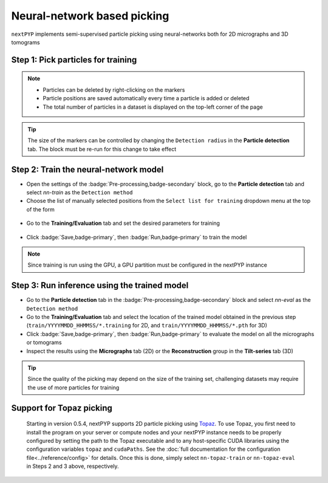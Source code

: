 ============================
Neural-network based picking
============================

``nextPYP`` implements semi-supervised particle picking using neural-networks both for 2D micrographs and 3D tomograms

Step 1: Pick particles for training
-----------------------------------

.. tabbed:: 2D picking

  - Click inside the :badge:`Pre-processing,badge-secondary` block and go to the **Micrographs** tab

  - Create a new list by entering a name and clicking :badge:`New,badge-primary`

  - Select particles in the current micrograph by clicking on their centers

  - Navigate to other micrographs in the dataset and select additional particles as needed

  .. figure:: ../images/guide_nn_picking_2d.webp
      :alt: Create new filter

.. tabbed:: 3D picking

  - Click inside the :badge:`Pre-processing,badge-secondary` block, go to the **Tilt-series** tab, and select the **Reconstruction** group

  - Create a new list by entering a name and clicking :badge:`New,badge-primary`

  - Select particles in the current tomogram by clicking on their centers. Use the slider below the image to scroll through the tomogram

  - Navigate to other tomograms in the dataset and select additional positions as needed

  .. figure:: ../images/guide_nn_picking_3d.webp
      :alt: Create new filter

.. note::

    - Particles can be deleted by right-clicking on the markers
    - Particle positions are saved automatically every time a particle is added or deleted
    - The total number of particles in a dataset is displayed on the top-left corner of the page

.. tip::

    The size of the markers can be controlled by changing the ``Detection radius`` in the **Particle detection** tab. The block must be re-run for this change to take effect

Step 2: Train the neural-network model
--------------------------------------

- Open the settings of the :badge:`Pre-processing,badge-secondary` block, go to the **Particle detection** tab and select `nn-train` as the ``Detection method``

- Choose the list of manually selected positions from the ``Select list for training`` dropdown menu at the top of the form

.. figure:: ../images/guide_nn_picking_select_list.webp
    :alt: Create new filter

- Go to the **Training/Evaluation** tab and set the desired parameters for training

.. figure:: ../images/guide_nn_picking_select_params.webp
    :alt: Create new filter

- Click :badge:`Save,badge-primary`, then :badge:`Run,badge-primary` to train the model

.. note::

    Since training is run using the GPU, a GPU partition must be configured in the nextPYP instance

Step 3: Run inference using the trained model
---------------------------------------------

- Go to the **Particle detection** tab in the :badge:`Pre-processing,badge-secondary` block and select `nn-eval` as the ``Detection method``

- Go to the **Training/Evaluation** tab and select the location of the trained model obtained in the previous step (``train/YYYYMMDD_HHMMSS/*.training`` for 2D, and ``train/YYYYMMDD_HHMMSS/*.pth`` for 3D)

- Click :badge:`Save,badge-primary`, then :badge:`Run,badge-primary` to evaluate the model on all the micrographs or tomograms

- Inspect the results using the **Micrographs** tab (2D) or the **Reconstruction** group in the **Tilt-series** tab (3D)

.. tip::

    Since the quality of the picking may depend on the size of the training set, challenging datasets may require the use of more particles for training

Support for Topaz picking
-------------------------

    Starting in version 0.5.4, nextPYP supports 2D particle picking using `Topaz <https://github.com/tbepler/topaz>`_. To use Topaz, you first need to install the program on your server or compute nodes and your nextPYP instance needs to be properly configured by setting the path to the Topaz executable and to any host-specific CUDA libraries using the configuration variables ``topaz`` and ``cudaPaths``. See the :doc:`full documentation for the configuration file<../reference/config>` for details. Once this is done, simply select ``nn-topaz-train`` or ``nn-topaz-eval`` in Steps 2 and 3 above, respectively.

.. seealso::

    * :doc:`Particle picking<picking>`
    * :doc:`Filters<filters>`
    * :doc:`Overview<overview>`